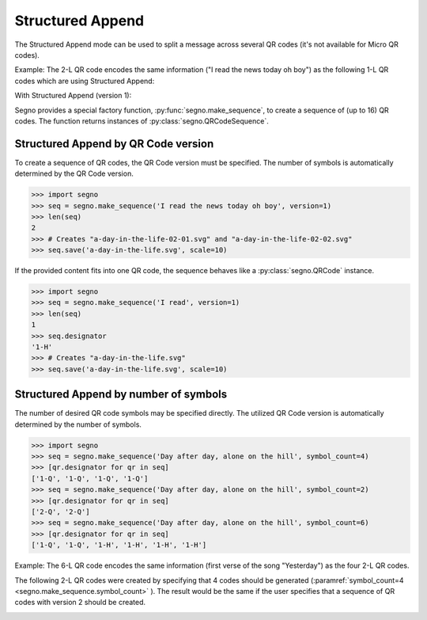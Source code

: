 Structured Append
=================

The Structured Append mode can be used to split a message across several
QR codes (it's not available for Micro QR codes).

Example: The 2-L QR code encodes the same information ("I read the news today oh boy")
as the following 1-L QR codes which are using Structured Append:

.. image:: _static/sa/structured_append_2_l.svg
    :alt: 2-L QR code encoding 'I read the news today oh boy'

With Structured Append (version 1):

.. image:: _static/sa/structured_append_1_l-02-01.svg
    :alt: 1-L QR code encoding 'I read the news today oh boy' part 1/2

.. image:: _static/sa/structured_append_1_l-02-02.svg
    :alt: 1-L QR code encoding 'I read the news today oh boy' part 2/2


Segno provides a special factory function, :py:func:`segno.make_sequence`, to
create a sequence of (up to 16) QR codes. The function returns instances of
:py:class:`segno.QRCodeSequence`.


Structured Append by QR Code version
------------------------------------

To create a sequence of QR codes, the QR Code version must be specified. The
number of symbols is automatically determined by the QR Code version.

.. code-block:: python

    >>> import segno
    >>> seq = segno.make_sequence('I read the news today oh boy', version=1)
    >>> len(seq)
    2
    >>> # Creates "a-day-in-the-life-02-01.svg" and "a-day-in-the-life-02-02.svg"
    >>> seq.save('a-day-in-the-life.svg', scale=10)


If the provided content fits into one QR code, the sequence behaves like a
:py:class:`segno.QRCode` instance.

.. code-block:: python

    >>> import segno
    >>> seq = segno.make_sequence('I read', version=1)
    >>> len(seq)
    1
    >>> seq.designator
    '1-H'
    >>> # Creates "a-day-in-the-life.svg"
    >>> seq.save('a-day-in-the-life.svg', scale=10)



Structured Append by number of symbols
--------------------------------------

The number of desired QR code symbols may be specified directly. The utilized
QR Code version is automatically determined by the number of symbols.

.. code-block:: python

    >>> import segno
    >>> seq = segno.make_sequence('Day after day, alone on the hill', symbol_count=4)
    >>> [qr.designator for qr in seq]
    ['1-Q', '1-Q', '1-Q', '1-Q']
    >>> seq = segno.make_sequence('Day after day, alone on the hill', symbol_count=2)
    >>> [qr.designator for qr in seq]
    ['2-Q', '2-Q']
    >>> seq = segno.make_sequence('Day after day, alone on the hill', symbol_count=6)
    >>> [qr.designator for qr in seq]
    ['1-Q', '1-Q', '1-H', '1-H', '1-H', '1-H']


Example: The 6-L QR code encodes the same information (first verse of the song "Yesterday")
as the four 2-L QR codes.

.. image:: _static/sa/structured_append_example_2_6-L.svg
    :alt: 6-L QR code encoding 'Yesterday...'

The following 2-L QR codes were created by specifying that 4 codes should be generated
(:paramref:`symbol_count=4 <segno.make_sequence.symbol_count>` ).
The result would be the same if the user specifies that a sequence of QR codes
with version 2 should be created.

.. image:: _static/sa/structured_append_example_2_2-L-04-01.svg
    :alt: 2-L QR code encoding first verse of 'Yesterday' part 1/4

.. image:: _static/sa/structured_append_example_2_2-L-04-02.svg
    :alt: 2-L QR code encoding first verse of 'Yesterday' part 2/4

.. image:: _static/sa/structured_append_example_2_2-L-04-03.svg
    :alt: 2-L QR code encoding first verse of 'Yesterday' part 3/4

.. image:: _static/sa/structured_append_example_2_2-L-04-04.svg
    :alt: 2-L QR code encoding first verse of 'Yesterday' part 4/4
